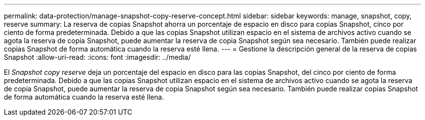 ---
permalink: data-protection/manage-snapshot-copy-reserve-concept.html 
sidebar: sidebar 
keywords: manage, snapshot, copy, reserve 
summary: La reserva de copias Snapshot ahorra un porcentaje de espacio en disco para copias Snapshot, cinco por ciento de forma predeterminada. Debido a que las copias Snapshot utilizan espacio en el sistema de archivos activo cuando se agota la reserva de copia Snapshot, puede aumentar la reserva de copia Snapshot según sea necesario. También puede realizar copias Snapshot de forma automática cuando la reserva esté llena. 
---
= Gestione la descripción general de la reserva de copias Snapshot
:allow-uri-read: 
:icons: font
:imagesdir: ../media/


[role="lead"]
El _Snapshot copy reserve_ deja un porcentaje del espacio en disco para las copias Snapshot, del cinco por ciento de forma predeterminada. Debido a que las copias Snapshot utilizan espacio en el sistema de archivos activo cuando se agota la reserva de copia Snapshot, puede aumentar la reserva de copia Snapshot según sea necesario. También puede realizar copias Snapshot de forma automática cuando la reserva esté llena.
